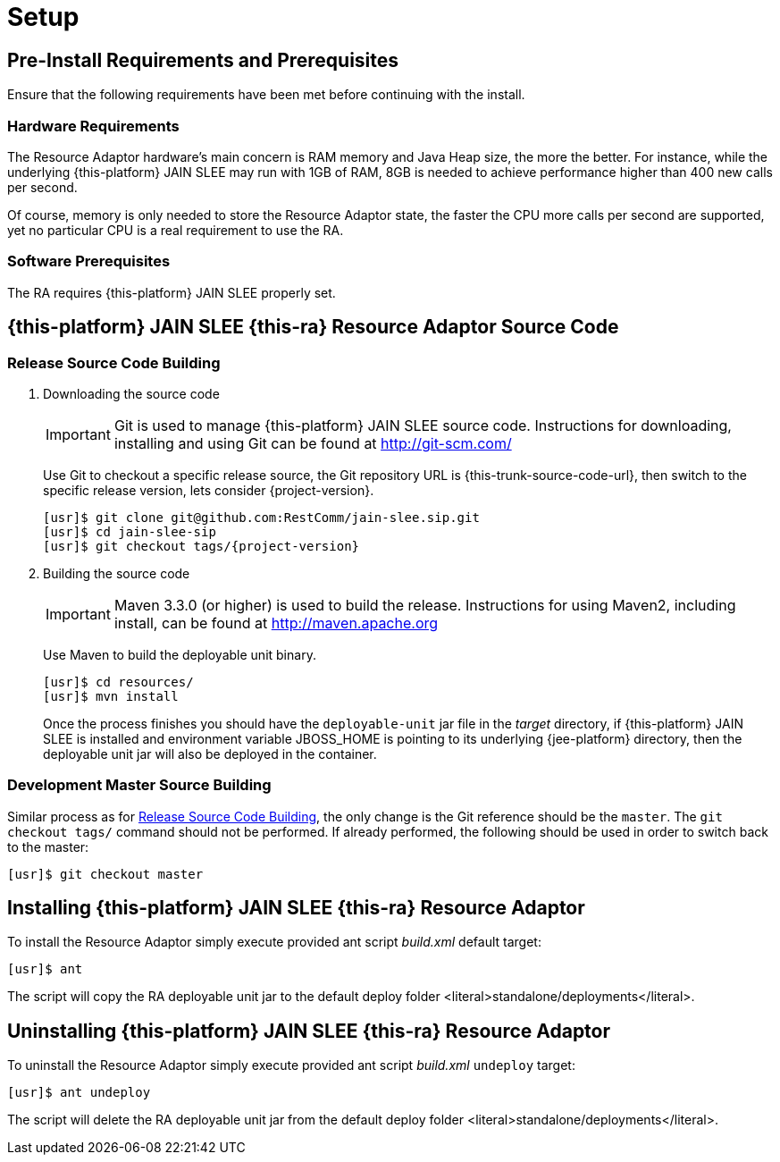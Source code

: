= Setup

[[_preinstall_requirements_and_prerequisites]]
== Pre-Install Requirements and Prerequisites

Ensure that the following requirements have been met before continuing with the install.

=== Hardware Requirements

The Resource Adaptor hardware's main concern is RAM memory and Java Heap size, the more the better.
For instance, while the underlying {this-platform} JAIN SLEE may run with 1GB of RAM, 8GB is needed to achieve performance higher than 400 new calls per second.

Of course, memory is only needed to store the Resource Adaptor state, the faster the CPU more calls per second are supported, yet no particular CPU is a real requirement to use the RA.

=== Software Prerequisites

The RA requires {this-platform} JAIN SLEE properly set.

[[_source_code]]
== {this-platform} JAIN SLEE {this-ra} Resource Adaptor Source Code



[[_release_source_building]]
=== Release Source Code Building


. Downloading the source code
+
IMPORTANT: Git is used to manage {this-platform} JAIN SLEE source code.
Instructions for downloading, installing and using Git can be found at http://git-scm.com/
+
Use Git to checkout a specific release source, the Git repository URL is {this-trunk-source-code-url}, then switch to the specific release version, lets consider {project-version}.
+
[source,subs="attributes"]
----
[usr]$ git clone git@github.com:RestComm/jain-slee.sip.git
[usr]$ cd jain-slee-sip
[usr]$ git checkout tags/{project-version}
----

. Building the source code
+
IMPORTANT: Maven 3.3.0 (or higher) is used to build the release.
Instructions for using Maven2, including install, can be found at http://maven.apache.org
+
Use Maven to build the deployable unit binary.
+
[source,subs="attributes"]
----
[usr]$ cd resources/
[usr]$ mvn install
----
+
Once the process finishes you should have the `deployable-unit` jar file in the [path]_target_ directory, if {this-platform}  JAIN SLEE is installed and environment variable JBOSS_HOME is pointing to its underlying {jee-platform} directory, then the deployable unit jar will also be deployed in the container.


[[_master_source_building]]
=== Development Master Source Building

Similar process as for <<_release_source_building>>, the only change is the Git reference should be the `master`.
The `git checkout tags/` command should not be performed.
If already performed, the following should be used in order to switch back to the master:

[source]
----
[usr]$ git checkout master
----

[[_install]]
== Installing {this-platform}  JAIN SLEE {this-ra} Resource Adaptor

To install the Resource Adaptor simply execute provided ant script [path]_build.xml_ default target:

[source]
----
[usr]$ ant
----

The script will copy the RA deployable unit jar to the default deploy folder <literal>standalone/deployments</literal>.

[[_uninstall]]
== Uninstalling {this-platform} JAIN SLEE {this-ra} Resource Adaptor

To uninstall the Resource Adaptor simply execute provided ant script [path]_build.xml_ `undeploy` target:

[source]
----
[usr]$ ant undeploy
----

The script will delete the RA deployable unit jar from the default deploy folder <literal>standalone/deployments</literal>.
